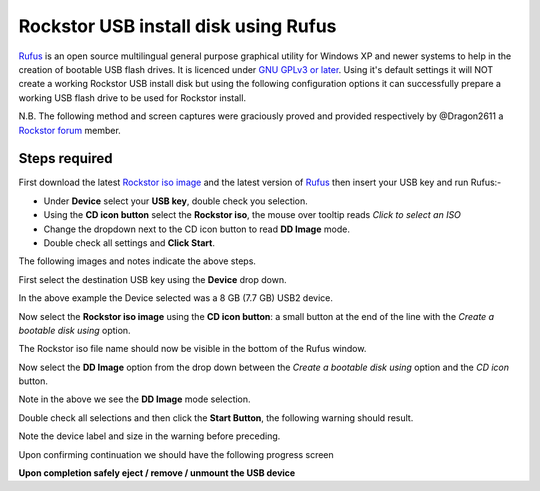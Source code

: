 ..  _rufus_howto:

Rockstor USB install disk using Rufus
=====================================

`Rufus <https://rufus.akeo.ie/>`_ is an open source multilingual general
purpose graphical utility for Windows XP and newer systems to help in the
creation of bootable USB flash drives. It is licenced under
`GNU GPLv3 or later <https://www.gnu.org/licenses/gpl.html>`_. Using it's
default settings it will NOT create a working Rockstor USB install disk but
using the following configuration options it can successfully prepare a working
USB flash drive to be used for Rockstor install.

N.B. The following method and screen captures were graciously proved and
provided respectively by @Dragon2611 a
`Rockstor forum <http://forum.rockstor.com/>`_ member.

.. _rufus_steps:

Steps required
--------------

First download the latest
`Rockstor iso image <http://rockstor.com/download.html>`_ and the latest
version of `Rufus <https://rufus.akeo.ie/>`_ then insert your USB key and run
Rufus:-

* Under **Device** select your **USB key**, double check you selection.
* Using the **CD icon button** select the **Rockstor iso**, the mouse over tooltip reads *Click to select an ISO*
* Change the dropdown next to the CD icon button to read **DD Image** mode.
* Double check all settings and **Click Start**.

The following images and notes indicate the above steps.

First select the destination USB key using the **Device** drop down.

.. image:: rufus_select_device.png
   :scale: 100%
   :align: center

In the above example the Device selected was a 8 GB (7.7 GB) USB2 device.

Now select the **Rockstor iso image** using the **CD icon button**: a small
button at the end of the line with the *Create a bootable disk using* option.

.. image:: rufus_rockstor_selected.png
   :scale: 100%
   :align: center

The Rockstor iso file name should now be visible in the bottom of the Rufus
window.

Now select the **DD Image** option from the drop down between the
*Create a bootable disk using* option and the *CD icon* button.

.. image:: rufus_select_dd.png
   :scale: 100%
   :align: center

Note in the above we see the **DD Image** mode selection.

Double check all selections and then click the **Start Button**, the following
warning should result.

.. image:: rufus_warning.png
   :scale: 100%
   :align: center

Note the device label and size in the warning before preceding.

Upon confirming continuation we should have the following progress screen

.. image:: rufus_write_in_progress.png
   :scale: 100%
   :align: center

**Upon completion safely eject / remove / unmount the USB device**




